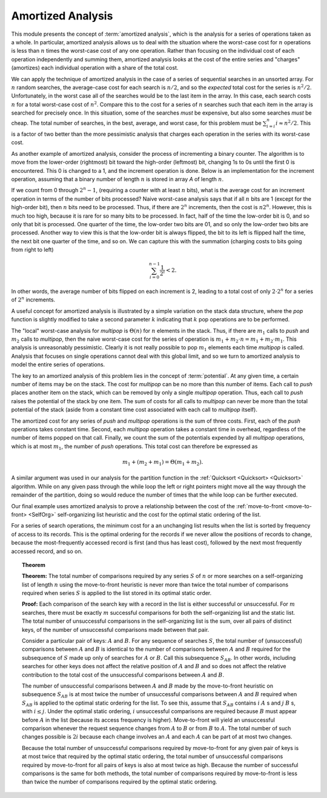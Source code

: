 .. This file is part of the OpenDSA eTextbook project. See
.. http://opendsa.org for more details.
.. Copyright (c) 2012-2020 by the OpenDSA Project Contributors, and
.. distributed under an MIT open source license.

.. avmetadata:: 
   :author: Cliff Shaffer
   :topic: Advanced Algorithm Analysis
   :keyword: Amortized Analysis


Amortized Analysis
==================

This module presents the concept of :term:`amortized analysis`,
which is the analysis for a series of operations taken as a whole.
In particular, amortized analysis allows us to deal with the
situation where the worst-case cost for :math:`n` operations is less
than :math:`n` times the worst-case cost of any one operation.
Rather than focusing on the individual cost of each operation
independently and summing them, amortized analysis looks at the
cost of the entire series and "charges" (amortizes) each individual
operation with a share of the total cost.

We can apply the technique of amortized analysis in the case of
a series of sequential searches in an unsorted array.
For :math:`n` random searches, the average-case cost for each search
is :math:`n/2`, and so the *expected* total cost for the series is
:math:`n^2/2`.
Unfortunately, in the worst case all of the searches would
be to the last item in the array.
In this case, each search costs :math:`n` for a total worst-case cost
of :math:`n^2`.
Compare this to the cost for a series of :math:`n` searches such that
each item in the array is searched for precisely once.
In this situation, some of the searches *must* be expensive, but
also some searches *must* be cheap.
The total number of searches, in the best, average, and worst case,
for this problem must be
:math:`\sum_{i=i}^n i \approx n^2/2`.
This is a factor of two better than the more pessimistic analysis that
charges each operation in the series with its worst-case cost.

As another example of amortized analysis, consider the process of
incrementing a binary counter.
The algorithm is to move from the lower-order (rightmost) bit toward
the high-order (leftmost) bit, changing 1s to 0s until the first 0
is encountered.
This 0 is changed to a 1, and the increment operation is done.
Below is an implementation for the increment operation,
assuming that a binary number of length :math:`n` is stored in array
`A` of length :math:`n`.

.. codeinclude:: Analysis/Increment

If we count from 0 through :math:`2^n - 1`, (requiring a counter with
at least :math:`n` bits), what is the average cost for an increment
operation in terms of the number of bits processed?
Naive worst-case analysis says that if all :math:`n` bits are 1
(except for the high-order bit), then :math:`n` bits need to be
processed.
Thus, if there are :math:`2^n` increments, then the cost is
:math:`n 2^n`.
However, this is much too high, because it is rare for so many bits to
be processed.
In fact, half of the time the low-order bit is 0, and so only that
bit is processed.
One quarter of the time, the low-order two bits are 01, and so
only the low-order two bits are processed.
Another way to view this is that the low-order bit is always flipped,
the bit to its left is flipped half the time,
the next bit one quarter of the time, and so on.
We can capture this with the summation (charging costs to bits going
from right to left)

.. math::

   \sum_{i=0}^{n-1} \frac{1}{2^i} < 2.

In other words, the average number of bits flipped on each
increment is 2, leading to a total cost of only :math:`2 \cdot 2^n`
for a series of :math:`2^n` increments.

A useful concept for amortized analysis is illustrated by a simple
variation on the stack data structure, where the `pop` function
is slightly modified to take a second parameter :math:`k` indicating
that :math:`k` pop operations are to be performed.

The "local" worst-case analysis for `multipop` is :math:`\Theta(n)`
for :math:`n` elements in the stack.
Thus, if there are :math:`m_1` calls to `push` and :math:`m_2` calls
to `multipop`, then the naive worst-case cost for the series of
operation is :math:`m_1 + m_2\cdot n = m_1 + m_2 \cdot m_1`.
This analysis is unreasonably pessimistic.
Clearly it is not really possible to pop :math:`m_1` elements each
time `multipop` is called.
Analysis that focuses on single operations cannot deal with this
global limit, and so we turn to amortized analysis to model the
entire series of operations.

The key to an amortized analysis of this problem lies in the concept
of :term:`potential`.
At any given time, a certain number of items may be on the stack.
The cost for `multipop` can be no more than this number of items.
Each call to `push` places another item on the stack, which can
be removed by only a single `multipop` operation.
Thus, each call to `push` raises the potential of the stack by
one item.
The sum of costs for all calls to `multipop` can never be more
than the total potential of the stack (aside from a constant time cost
associated with each call to `multipop` itself).

The amortized cost for any series of `push` and `multipop`
operations is the sum of three costs.
First, each of the `push` operations takes constant time.
Second, each `multipop` operation takes a constant time in
overhead, regardless of the number of items popped on that call.
Finally, we count the sum of the potentials expended by all
`multipop` operations, which is at most :math:`m_1`, the number of
`push` operations.
This total cost can therefore be expressed as

.. math::

   m_1 + (m_2 + m_1) = \Theta(m_1 + m_2).


A similar argument was used in our analysis for the partition function
in the :ref:`Quicksort <Quicksort> <Quicksort>` algorithm.
While on any given pass through the while loop the left or right
pointers might move all the way through the remainder of the
partition, doing so would reduce the number of times that the while
loop can be further executed.

Our final example uses amortized analysis to prove a relationship
between the cost of the
:ref:`move-to-front <move-to-front> <SelfOrg>` self-organizing list
heuristic and the cost for the optimal static ordering of the list.

For a series of search operations, the minimum cost for a
an unchanging list results when the list is sorted by
frequency of access to its records.
This is the optimal ordering for the records if we never allow the
positions of records to change, because the most-frequently accessed
record is first (and thus has least cost), followed by the next most
frequently accessed record, and so on.

.. _MTFThm:

.. topic:: Theorem

   **Theorem:**
   The total number of comparisons required by any series
   :math:`S` of :math:`n` or more searches on a self-organizing list
   of length :math:`n` using the  move-to-front heuristic is never
   more than twice the total number of comparisons required when
   series :math:`S` is applied to the list stored in its optimal
   static order. 

   **Proof:**
   Each comparison of the search key with a record in the list is
   either successful or unsuccessful.
   For :math:`m` searches, there must be exactly :math:`m` successful
   comparisons for both the self-organizing list and the static list.
   The total number of unsuccessful comparisons in the self-organizing
   list is the sum, over all pairs of distinct keys, of the number of
   unsuccessful comparisons made between that pair.

   Consider a particular pair of keys: :math:`A` and :math:`B`.
   For any sequence of searches :math:`S`, the total number of
   (unsuccessful) comparisons between :math:`A` and :math:`B` is
   identical to the number of comparisons between :math:`A` and
   :math:`B` required for the subsequence of :math:`S` made up only of
   searches for :math:`A` or :math:`B`.
   Call this subsequence :math:`S_{AB}`.
   In other words, including searches for other keys does not
   affect the relative position of :math:`A` and :math:`B` and so does
   not affect the relative contribution to the total cost of the
   unsuccessful comparisons between :math:`A` and :math:`B`.

   The number of unsuccessful comparisons between :math:`A` and
   :math:`B` made by the move-to-front heuristic on subsequence
   :math:`S_{AB}` is at most twice the number of unsuccessful
   comparisons between :math:`A` and :math:`B` required 
   when :math:`S_{AB}` is applied to the optimal static
   ordering for the list.
   To see this, assume that :math:`S_{AB}` contains
   :math:`i` :math:`A` s and :math:`j` :math:`B` s,
   with :math:`i \leq j`.
   Under the optimal static ordering, :math:`i` unsuccessful
   comparisons are required because :math:`B` must appear before
   :math:`A` in the list (because its access frequency is higher).
   Move-to-front will yield an unsuccessful comparison whenever the
   request sequence changes from :math:`A` to :math:`B` or from
   :math:`B` to :math:`A`.
   The total number of such changes possible is :math:`2i` because
   each change involves an :math:`A` and each :math:`A` can be part of
   at most two changes.

   Because the total number of unsuccessful comparisons required by
   move-to-front for any given pair of keys is at most twice that
   required by the optimal static ordering, the total number of
   unsuccessful comparisons required by move-to-front for all pairs of
   keys is also at most twice as high.
   Because the number of successful comparisons is the same for both
   methods, the total number of comparisons required by move-to-front is
   less than twice the number of comparisons required by the optimal
   static ordering.
